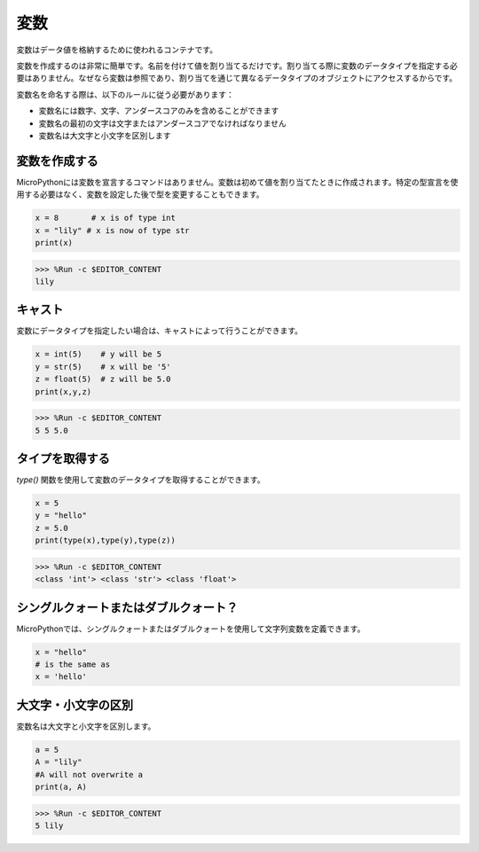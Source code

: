 変数
==========
変数はデータ値を格納するために使われるコンテナです。

変数を作成するのは非常に簡単です。名前を付けて値を割り当てるだけです。割り当てる際に変数のデータタイプを指定する必要はありません。なぜなら変数は参照であり、割り当てを通じて異なるデータタイプのオブジェクトにアクセスするからです。

変数名を命名する際は、以下のルールに従う必要があります：

* 変数名には数字、文字、アンダースコアのみを含めることができます
* 変数名の最初の文字は文字またはアンダースコアでなければなりません
* 変数名は大文字と小文字を区別します

変数を作成する
------------------
MicroPythonには変数を宣言するコマンドはありません。変数は初めて値を割り当てたときに作成されます。特定の型宣言を使用する必要はなく、変数を設定した後で型を変更することもできます。

.. code-block:: python

    x = 8       # x is of type int
    x = "lily" # x is now of type str
    print(x)

>>> %Run -c $EDITOR_CONTENT
lily

キャスト
-------------
変数にデータタイプを指定したい場合は、キャストによって行うことができます。

.. code-block:: python

    x = int(5)    # y will be 5
    y = str(5)    # x will be '5'
    z = float(5)  # z will be 5.0
    print(x,y,z)

>>> %Run -c $EDITOR_CONTENT
5 5 5.0

タイプを取得する
-------------------
`type()` 関数を使用して変数のデータタイプを取得することができます。

.. code-block:: python

    x = 5
    y = "hello"
    z = 5.0
    print(type(x),type(y),type(z))

>>> %Run -c $EDITOR_CONTENT
<class 'int'> <class 'str'> <class 'float'>

シングルクォートまたはダブルクォート？
----------------------------------------

MicroPythonでは、シングルクォートまたはダブルクォートを使用して文字列変数を定義できます。

.. code-block:: python

    x = "hello"
    # is the same as
    x = 'hello'

大文字・小文字の区別
---------------------
変数名は大文字と小文字を区別します。

.. code-block:: python

    a = 5
    A = "lily"
    #A will not overwrite a
    print(a, A)

>>> %Run -c $EDITOR_CONTENT
5 lily

